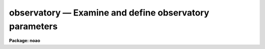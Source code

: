 observatory — Examine and define observatory parameters
=======================================================

**Package: noao**

.. raw:: html

  <BODY>
  <TABLE WIDTH="100%" BORDER=0><TR>
  <TD ALIGN=LEFT><FONT SIZE=4>
  <B>observatory (Jan92)</B></FONT></TD>
  <TD ALIGN=CENTER><FONT SIZE=4>
  <B>noao</B>
  </FONT></TD>
  <TD ALIGN=RIGHT><FONT SIZE=4>
  <B>observatory (Jan92)</B></FONT></TD>
  </TR></TABLE><P>
  <TITLE>observatory</TITLE>
  <UL>
  </UL>
  <H2><A NAME="s_name">NAME</A></H2>
  <! BeginSection: 'NAME'>
  <UL>
  observatory -- Examine and set observatory parameters
  </UL>
  <! EndSection:   'NAME'>
  <H2><A NAME="s_usage">USAGE</A></H2>
  <! BeginSection: 'USAGE'>
  <UL>
  observatory command obsid [images]
  </UL>
  <! EndSection:   'USAGE'>
  <H2><A NAME="s_parameters">PARAMETERS</A></H2>
  <! BeginSection: 'PARAMETERS'>
  <UL>
  <DL>
  <DT><B><A NAME="l_command">command = "<TT>list</TT>" (set|list|images)</A></B></DT>
  <! Sec='PARAMETERS' Level=0 Label='command' Line='command = "list" (set|list|images)'>
  <DD>Command option which is one of "<TT>set</TT>", "<TT>list</TT>", or "<TT>images</TT>".  The set command
  sets the default observatory task parameters for the specified
  observatory.  The list command lists the observatory parameters for the
  specified observatory but does not modify the task parameters.  The images
  command lists the observatory parameters for a list of images.  The list
  and images commands examine and verify the observatory parameters applied
  by other tasks using the observatory database facility.
  </DD>
  </DL>
  <DL>
  <DT><B><A NAME="l_obsid">obsid = "<TT>?</TT>"</A></B></DT>
  <! Sec='PARAMETERS' Level=0 Label='obsid' Line='obsid = "?"'>
  <DD>Observatory identification to be set, listed, or used as the default for
  images without the OBSERVAT keyword.  The observatory ID is one of those in
  the database (case ignored), the special string "<TT>observatory</TT>" to default to
  the environment variable "<TT>observatory</TT>" or the <I>observatory.observatory</I>
  parameter, "<TT>obspars</TT>" to select the parameters in the <B>observatory</B>
  task, or "<TT>?</TT>" to list the observatories defined in the database.
  </DD>
  </DL>
  <DL>
  <DT><B><A NAME="l_images">images</A></B></DT>
  <! Sec='PARAMETERS' Level=0 Label='images' Line='images'>
  <DD>List of images to be examined with the "<TT>images</TT>" command.  The images are
  checked for the OBSERVAT keyword to determine the observatory parameters
  to be listed, otherwise the observatory given by <I>obsid</I> is used.
  </DD>
  </DL>
  <DL>
  <DT><B><A NAME="l_verbose">verbose = no</A></B></DT>
  <! Sec='PARAMETERS' Level=0 Label='verbose' Line='verbose = no'>
  <DD>Verbose output?  Because there are a number of different ways in which
  observatory information is determine this option prints detailed
  information on how the observatory database and parameters are
  ultimately selected.
  </DD>
  </DL>
  <P>
  <DL>
  <DT><B><A NAME="l_observatory">observatory</A></B></DT>
  <! Sec='PARAMETERS' Level=0 Label='observatory' Line='observatory'>
  <DD>The default observatory used by tasks which use the special
  observatory identification "<TT>observatory</TT>".  The value is one of the
  observatory names in the observatory database (case ignored)
  or the special value "<TT>obspars</TT>" to select the parameters defined in this
  task.  There is no default to force users to set it at least once.
  </DD>
  </DL>
  <DL>
  <DT><B><A NAME="l_name">name</A></B></DT>
  <! Sec='PARAMETERS' Level=0 Label='name' Line='name'>
  <DD>Observatory name.
  </DD>
  </DL>
  <DL>
  <DT><B><A NAME="l_longitude">longitude</A></B></DT>
  <! Sec='PARAMETERS' Level=0 Label='longitude' Line='longitude'>
  <DD>Observatory longitude given in degrees west.
  </DD>
  </DL>
  <DL>
  <DT><B><A NAME="l_latitude">latitude</A></B></DT>
  <! Sec='PARAMETERS' Level=0 Label='latitude' Line='latitude'>
  <DD>Observatory latitude in degrees.  Positive latitudes are north and negative
  latitudes are south.
  </DD>
  </DL>
  <DL>
  <DT><B><A NAME="l_altitude">altitude</A></B></DT>
  <! Sec='PARAMETERS' Level=0 Label='altitude' Line='altitude'>
  <DD>Observatory altitude in meters above sea level.
  </DD>
  </DL>
  <DL>
  <DT><B><A NAME="l_timezone">timezone</A></B></DT>
  <! Sec='PARAMETERS' Level=0 Label='timezone' Line='timezone'>
  <DD>Observatory time zone.  The time zone is the number of hours west of
  Greenwich or the number of hours to be added to local time to obtain
  Greenwich time.
  </DD>
  </DL>
  </UL>
  <! EndSection:   'PARAMETERS'>
  <H2><A NAME="s_environment_variables">ENVIRONMENT VARIABLES</A></H2>
  <! BeginSection: 'ENVIRONMENT VARIABLES'>
  <UL>
  <DL>
  <DT><B><A NAME="l_obsdb">obsdb</A></B></DT>
  <! Sec='ENVIRONMENT VARIABLES' Level=0 Label='obsdb' Line='obsdb'>
  <DD>This variable selects the observatory database.  If not defined it defaults
  to noao$lib/obsdb.dat.
  </DD>
  </DL>
  <DL>
  <DT><B><A NAME="l_observatory">observatory</A></B></DT>
  <! Sec='ENVIRONMENT VARIABLES' Level=0 Label='observatory' Line='observatory'>
  <DD>This variable selects the observatory entry whenever a task uses the
  observatory name "<TT>observatory</TT>".  If not defined the value of the task
  parameter <I>observatory.observatory</I> is used.
  </DD>
  </DL>
  </UL>
  <! EndSection:   'ENVIRONMENT VARIABLES'>
  <H2><A NAME="s_image_header_keywords">IMAGE HEADER KEYWORDS</A></H2>
  <! BeginSection: 'IMAGE HEADER KEYWORDS'>
  <UL>
  The observatory identification for images is first sought under the
  image header keyword OBSERVAT.  This always takes precedence over any
  other means of defining the observatory.
  </UL>
  <! EndSection:   'IMAGE HEADER KEYWORDS'>
  <H2><A NAME="s_description">DESCRIPTION</A></H2>
  <! BeginSection: 'DESCRIPTION'>
  <UL>
  <P>
  OBSERVATORY PARAMETERS IN THE NOAO PACKAGE
  <P>
  Some astronomical data reduction and analysis tasks perform
  computations requiring information about where the data was observed.
  For example a number of <B>noao</B> tasks make corrections for the
  airmass.  Generally they look for an airmass in the image header and
  if it is not present they attempt to compute it from other image header
  parameters.  The information about time and telescope coordinates
  of the observation are often in the image header but the observatory
  latitude is not.  The task must get this information somehow.
  <P>
  Prior to IRAF V2.10 tasks generally had explicit parameters, such as
  latitude, with default values pointing (using parameter redirection) to
  the parameter of the same name in the <B>observatory</B> task.  The
  user was required to know the values of the observatory parameters and
  manually change them for data from different observatories.  In V2.10
  an observatory database has been implemented.  Observatory parameters
  are stored in a simple text file and tasks obtain observatory related
  parameters by specifying an observatory identification.
  <P>
  In general the information about the observatory should be directly
  associated with the image data.  Unless stated otherwise in the
  description of a task,  tasks which require observatory information
  will first look for the image header keyword OBSERVAT.  The value of
  this keyword is the observatory identification used to index the
  observatory database.  The task will then look up any observatory
  parameters it needs in the observatory database.  Data from
  observatories that support this keyword will, therefore, always use the
  correct observatory parameters without user intervention.  All
  observatories which export FITS image data are urged to adopt the
  OBSERVAT keyword (a keyword recommended by the FITS standard).
  <P>
  For image data which do not identify the observatory in this way
  and in tasks which do not operate on images (such as astronomical
  calculator tools), the observatory must be specified by the user.
  Most tasks provide an "<TT>observatory</TT>" parameter which either directly
  selects the observatory or use special values for defining the
  observatory with an environment variable or the parameters
  from the <B>observatory</B> task.
  <P>
  An observatory is specified by the identification name used in the
  observatory database.  The names in the database may be listed using
  the <B>observatory</B> task as described below.  If the desired observatory
  is not in the database a user may copy/create their own database and
  select it with the environment variable "<TT>obsdb</TT>", modify the standard
  database if allowed (any changes to the distributed version should
  be forwarded to iraf$noao.edu), or use the special observatory name
  "<TT>obspars</TT>".  The last option directly uses the parameters in the
  <B>observatory</B> task which can be set to any values using the normal
  parameter editing mechanism.
  <P>
  The default value for the observatory parameter in a task is generally
  "<TT>observatory</TT>".  This special name directs the task to look first
  for the environment variable of the same name and then at the
  <I>observatory</I> parameter of the <B>observatory</B> task.  The environment
  variable allows users or sites to set the default observatory in their
  login files and site defaults.  Also it is simple to change the
  default observatory either with a <B>reset</B> command or the
  <B>observatory</B> command.
  <P>
  The observatory database is selected by the environment variable
  "<TT>obsdb</TT>".  The default when the variable is not defined is the
  <B>noao</B> package library database file "<TT>noao$lib/obsdb.dat</TT>".  The use
  of an environment variable allows users to permanently change the
  default database in the OS environment (when IRAF has access to it such
  as in UNIX systems) or in the startup IRAF environment as set in the
  "<TT>login.cl</TT>" or "<TT>loginuser.cl</TT>" files.  One can, of course, change it
  during a session with the set or reset commands.  For sites which want
  to customize the observatory mechanism the environment variables can
  also be set and changed in the files "<TT>hlib$zzsetenv.def</TT>",
  "<TT>noao$lib/zzsetenv.def</TT>", and the template login file "<TT>hlib$login.cl</TT>".
  <P>
  An observatory database file consist of a simple list of keyword=value
  pairs with arbitrary whitespace allowed.  An observatory entry begins
  with the observatory keyword and extends to the next observatory
  keyword or the end of the file.  The observatory identification should
  be the same as the string used in the OBSERVAT image header parameter
  for data from that observatory.  The default file noao$lib/obsdb.dat
  begins as follows:
  <P>
  <PRE>
  # Observatory Parameters.  Taken from the Almanac.
  #
  # Observatories wishing to be added or make changes in the default
  # distributed database should send information to iraf@noao.edu.
  <P>
  observatory = "kpno"
  	name = "Kitt Peak National Observatory"
  	longitude = 111:36.0
  	latitude = 31:58.8
  	altitude = 2120.
  	timezone = 7
  <P>
  observatory = "ctio"
  	&lt;etc&gt;
  </PRE>
  <P>
  In summary, access to observatory parameters is now done by referencing
  the image header keyword OBSERVAT and, if not defined, determine the
  observatory name from a task parameter.  The environment variables
  "<TT>observatory</TT>" and "<TT>obsdb</TT>" can be set by the user to select alternate
  observatories and observatory database files.  For data without an
  observatory entry the observatory can be set to "<TT>obspars</TT>" or the user
  may make their own observatory database.
  <P>
  THE OBSERVATORY TASK
  <P>
  The <B>observatory</B> task serves a number of functions.  It may be used to
  examine the observatory database, verify the observatory parameters which
  will be used by other tasks, particularly those operating on images, set
  the default observatory if not defined by other means, set observatory
  parameters explicitly, especially when there is no observatory database
  entry, and as a parameter set for tasks which explicitly reference
  observatory parameters.  The <B>verbose</B> parameter also provides a
  detailed check of the steps used to determine the observatory database,
  observatory identification, and observatory parameters.
  <P>
  The <I>command</I> parameter takes the values "<TT>set</TT>", "<TT>list</TT>", or "<TT>images</TT>".
  The <I>obsid</I> parameter supplies the observatory identification and the
  <I>images</I> parameter is used to specify a list of images for the "<TT>images</TT>"
  command.  The parameters are query parameters and so may be either queried
  or simply typed on the command line.
  <P>
  The "<TT>set</TT>" command prints the observatory parameters for the specified
  observatory and sets many of these in the <B>observatory</B> task
  parameters.  This command is used to set the default observatory parameters
  for tasks where images are not used, the images do not contain the
  observatory id, or direct references to specific parameters with parameter
  redirection (for example "<TT>)observatory.latitude</TT>") are used.
  <P>
  The "<TT>list</TT>" command is similar to the "<TT>set</TT>" command except the task parameters
  are not modified.  It is used to list observatory parameters.  It is also
  use with the special observatory identifications to list the entries in
  an observatory database and verify the observatory to be used by
  tasks which do not operate on images.  The special value "<TT>?</TT>" lists
  the entries in the database.  The special value "<TT>observatory</TT>" lists
  the observatory defined by the "<TT>observatory</TT>" environment variable or
  that given by the <I>observatory.observatory</I> parameter.  The special
  value "<TT>obspars</TT>" simply lists the observatory task parameters.
  <P>
  The "<TT>images</TT>" command lists the observatory information applicable to
  one or more images.  In particular, the observatory identification is
  first sought in OBSERVAT image header keyword and, if not found, the
  <I>obsid</I> parameter is used.  Often the default observatory is
  "<TT>observatory</TT>" to follow the same search path used by other tasks.
  <P>
  The <I>verbose</I> parameter prints additional detailed information.  It
  prints the database used and whether it is selected by default
  (noao$lib/obsdb.dat) or by the "<TT>obsdb</TT>" environment variable.  When the
  observatory is defined as "<TT>observatory</TT>" it indicates whether the
  observatory is defined by the environment variable "<TT>observatory</TT>" or by the
  observatory task.  When listing images it prints the OBSERVAT keyword or
  the default observatory assigned.
  <P>
  For observatories not in a database the name, latitude, longitude,
  altitude, and time zone parameters may be set using <B>eparam</B>.
  The observatory id must be set to "<TT>obspars</TT>" in this case.
  These parameters will then be referenced by other tasks in which
  the observatory is specified as "<TT>obspars</TT>".  This allows arbitrary
  observatory parameters to be set without creating or modifying
  an observatory database.  However, it is advisable to create a
  local database and also send the observatory information to the
  IRAF group at NOAO for inclusion in the default database.
  </UL>
  <! EndSection:   'DESCRIPTION'>
  <H2><A NAME="s_examples">EXAMPLES</A></H2>
  <! BeginSection: 'EXAMPLES'>
  <UL>
  1.  List the observatory entries in the database:
  <P>
  <PRE>
  	cl&gt; observatory list ? v+
  	Using default observatory database: noao$lib/obsdb.dat
  <P>
  	default: Kitt Peak National Observatory
  	kpno: Kitt Peak National Observatory
  	ctio: Cerro Tololo Interamerican Observatory
  	eso: European Southern Observatory
  	lick: Lick Observatory
  	mmt: Whipple Observatory
  	cfht: Canada-France-Hawaii Telescope
  	lapalma: Roque de los Mucachos, La Palma
  </PRE>
  <P>
  2.  Set the observatory parameters for Cerro Tololo:
  <P>
  <PRE>
  	cl&gt; observatory set ctio
  	Observatory parameters for Cerro Tololo...
  		observatory = ctio
  		timezone = 5
  		altitude = 2215.
  		latitude = -30:09.9
  		longitude = 70:48.9
  	         name = 'Cerro Tololo Interamerican Observatory'
  	cl&gt; lpar observatory
  	      command = "set"		Command (set|list|images)
  	     argument = ctio		Observatory or images
  	 (observatory = "ctio")         Observatory identification
  	        (name = "Cerro Tololo...") Observatory name
  	   (longitude = 70.815)         Observatory longitude (degrees)
  	    (latitude = -30.165)        Observatory latitude (degrees)
  	    (altitude = 2215.)          Observatory altitude (meters)
  	    (timezone = 4)              Observatory time zone
  	     (verbose = no)             Verbose output?
  	        (mode = "q")            
  </PRE>
  <P>
  3.  Set the observatory parameters to use the environment variable
  "<TT>observatory</TT>" and verify it.
  <P>
  <PRE>
  	cl&gt; set observatory=cfht
  	cl&gt; observatory list observatory
  	Observatory parameters for Canada-France-Hawaii Telescope
  		observatory = cfht
  		timezone = 10
  		altitude = 4215
  		latitude = 19:49.6
  		longitude = 155:28.3
  		name = 'Canada-France-Hawaii Telescope'
  </PRE>
  <P>
  4.  Change the default observatory database and verify verbosely:
  <P>
  <PRE>
  	cl&gt; set observatory="sco"
  	cl&gt; set obsdb="/local/iraf/obsdb.dat"
  	cl&gt; type obsdb$
  	# Local Observatory Parameters.
  <P>
  	observatory = "sco"
  		name = "Small College Observatory"
  		longitude = 100:20.0
  		latitude = 35:58.8
  		altitude = 212.
  		timezone = 6
  	cl&gt; observ set observatory v+
  	Using database defined by 'obsdb' environment variable:
  		/tmp/test/obsdb.dat
  	Using obs... defined by 'obs...' environment variable: sco
  	Using observatory parameters for database entry: sco
  	Observatory parameters for Small College Observatory
  		observatory = sco
  		timezone = 6
  		altitude = 212.
  		latitude = 35:58.8
  		longitude = 100:20.0
  		name = 'Small College Observatory'
  </PRE>
  <P>
  5.  List the observatory assigned to some images with a default observatory
  determined either by the "<TT>observatory</TT>" environment variable or that set
  in the observatory task.
  <P>
  <PRE>
  	cl&gt; observ images observatory dev$pix,demoobj1
  	Observatory parameters for Small College Observatory
  		observatory = sco
  		timezone = 6
  		altitude = 212.
  		latitude = 35:58.8
  		longitude = 100:20.0
  		name = 'Small College Observatory'
  		Images: dev$pix (default observatory)
  	Observatory parameters for Kitt Peak National Observatory
  		observatory = kpno
  		timezone = 7
  		altitude = 2120.
  		latitude = 31:58.8
  		longitude = 111:36.0
  		name = 'Kitt Peak National Observatory'
  		Images: demoobj1 (OBSERVAT keyword)
  <P>
  </PRE>
  <P>
  6.  Set explicit observatory parameters:
  <P>
  <PRE>
  	cl&gt; epar observatory
  	&lt;set observatory parameters&gt;
  	cl&gt; observ list obspars
  	Observatory parameters for North Pole
  		observatory = obspars
  		timezone = 0
  		altitude = 0.
  		latitude = 90.
  		longitude = 0.
  		name = 'North Pole'
  </PRE>
  <P>
  7.  Use observatory parameters in expressions:
  <P>
  <PRE>
  	cl&gt; observ set kpno
  	Observatory parameters for Kitt Peak National Observatory
  		observatory = kpno
  		timezone = 7
  		altitude = 2120.
  		latitude = 31:58.8
  		longitude = 111:36.0
  		name = 'Kitt Peak National Observatory'
  	cl&gt; = observ.lat
  	31.98
  	cl&gt; = sin (3.14159/180 * observ.lat)
  	0.52962280742153
  </PRE>
  </UL>
  <! EndSection:   'EXAMPLES'>
  <H2><A NAME="s_see_also">SEE ALSO</A></H2>
  <! BeginSection: 'SEE ALSO'>
  <UL>
  Tasks in astutil, imred, onedspec, and twodspec.
  </UL>
  <! EndSection:    'SEE ALSO'>
  
  <! Contents: 'NAME' 'USAGE' 'PARAMETERS' 'ENVIRONMENT VARIABLES' 'IMAGE HEADER KEYWORDS' 'DESCRIPTION' 'EXAMPLES' 'SEE ALSO'  >
  
  </BODY>
  </HTML>